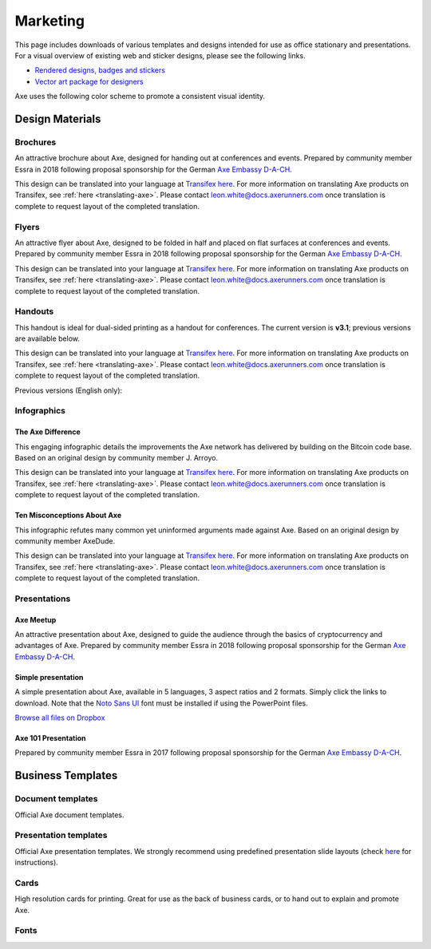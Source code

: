 .. meta::
   :description: Downloads of various templates and designs intended for use as office stationary and presentations.
   :keywords: axe, marketing, designs, presentations, brochures, logo

.. _marketing:

=========
Marketing
=========

This page includes downloads of various templates and designs intended
for use as office stationary and presentations. For a visual overview of
existing web and sticker designs, please see the following links.

- `Rendered designs, badges and stickers <https://www.axerunners.com/graphics>`_
- `Vector art package for designers <https://www.axerunners.com/assets/Axe_Vector_Graphics_Collection.zip>`_

Axe uses the following color scheme to promote a consistent visual
identity.

+---------------+-------------+--------------+---------+---------------+
| Color         | RGB         | CMYK         | Hex     | Pantone       |
+===============+=============+==============+=========+===============+
| Axe Blue     | 0,141,228   | 76,38,0,0    | #008de4 | 2925c         |
+---------------+-------------+--------------+---------+---------------+
| Deep Blue     | 1,32,96     | 100,94,31,29 | #012060 | 534c          |
+---------------+-------------+--------------+---------+---------------+
| Midnight Blue | 11,15,59    | 100,96,41,53 | #0b0f3b | 5255c         |
+---------------+-------------+--------------+---------+---------------+
| White         | 255,255,255 | 0,0,0,0      | #ffffff | \-            |
+---------------+-------------+--------------+---------+---------------+
| Grey          | 120,120,120 | 54,46,45,11  | #787878 | Cool Gray 9 C |
+---------------+-------------+--------------+---------+---------------+
| Black         | 17,25,33    | 82,71,59,75  | #111921 | Black 6 C     |
+---------------+-------------+--------------+---------+---------------+

 
Design Materials
================

Brochures
---------

An attractive brochure about Axe, designed for handing out at
conferences and events. Prepared by community member Essra in 2018
following proposal sponsorship for the German `Axe Embassy D-A-CH
<http://www.axe-embassy.org>`__.

This design can be translated into your language at `Transifex here
<https://www.transifex.com/axe/axe-graphics/axe-brochurexlsx/>`__.
For more information on translating Axe products on Transifex, see
:ref:`here <translating-axe>`. Please contact leon.white@docs.axerunners.com once
translation is complete to request layout of the completed translation.

+------------+----------------------------------------------------------------------------------------------------+
| Language   | Download                                                                                           |
+============+====================================================================================================+
| English    | `PDF <https://github.com/axerunners/docs/raw/master/binary/brochures/AXE-Broschur_GB_RZ_2018.pdf>`__ |
+------------+----------------------------------------------------------------------------------------------------+
| French     | `PDF <https://github.com/axerunners/docs/raw/master/binary/brochures/AXE-Broschur_FR_RZ_2018.pdf>`__ |
+------------+----------------------------------------------------------------------------------------------------+
| German     | `PDF <https://github.com/axerunners/docs/raw/master/binary/brochures/AXE-Broschur_RZ_2018.pdf>`__    |
+------------+----------------------------------------------------------------------------------------------------+
| Spanish    | `PDF <https://github.com/axerunners/docs/raw/master/binary/brochures/AXE-Broschur_ES_RZ_2018.pdf>`__ |
+------------+----------------------------------------------------------------------------------------------------+
| Thai       | `PDF <https://github.com/axerunners/docs/raw/master/binary/brochures/AXE-Broschur_TH_RZ_2018.pdf>`__ |
+------------+----------------------------------------------------------------------------------------------------+
| Vietnamese | `PDF <https://github.com/axerunners/docs/raw/master/binary/brochures/AXE-Broschur_VI_RZ_2018.pdf>`__ |
+------------+----------------------------------------------------------------------------------------------------+


Flyers
------

An attractive flyer about Axe, designed to be folded in half and placed
on flat surfaces at conferences and events. Prepared by community member
Essra in 2018 following proposal sponsorship for the German `Axe
Embassy D-A-CH <http://www.axe-embassy.org>`__.

This design can be translated into your language at `Transifex here
<https://www.transifex.com/axe/axe-graphics/axe-flyerxlsx/>`__.
For more information on translating Axe products on Transifex, see
:ref:`here <translating-axe>`. Please contact leon.white@docs.axerunners.com once
translation is complete to request layout of the completed translation.

+-----------------------+-------------------------------------------------------------------------------------------------------+
| Language              | Download                                                                                              |
+=======================+=======================================================================================================+
| English               | `PDF <https://github.com/axerunners/docs/raw/master/binary/flyers/Flyer_DINlang_AXE_2018_GB.pdf>`__     |
+-----------------------+-------------------------------------------------------------------------------------------------------+
| Arabic                | `PDF <https://github.com/axerunners/docs/raw/master/binary/flyers/Flyer_DINlang_AXE_2018_AR.pdf>`__     |
+-----------------------+-------------------------------------------------------------------------------------------------------+
| Chinese (Traditional) | `PDF <https://github.com/axerunners/docs/raw/master/binary/flyers/Flyer_DINlang_AXE_2018_ZH_TW.pdf>`__  |
+-----------------------+-------------------------------------------------------------------------------------------------------+
| Dutch                 | `PDF <https://github.com/axerunners/docs/raw/master/binary/flyers/Flyer_DINlang_AXE_2018_NL.pdf>`__     |
+-----------------------+-------------------------------------------------------------------------------------------------------+
| French                | `PDF <https://github.com/axerunners/docs/raw/master/binary/flyers/Flyer_DINlang_AXE_2018_FR.pdf>`__     |
+-----------------------+-------------------------------------------------------------------------------------------------------+
| German                | `PDF <https://github.com/axerunners/docs/raw/master/binary/flyers/Flyer_DINlang_AXE_2018_DE.pdf>`__     |
+-----------------------+-------------------------------------------------------------------------------------------------------+
| Spanish               | `PDF <https://github.com/axerunners/docs/raw/master/binary/flyers/Flyer_DINlang_AXE_2018_ES.pdf>`__     |
+-----------------------+-------------------------------------------------------------------------------------------------------+
| Thai                  | `PDF <https://github.com/axerunners/docs/raw/master/binary/flyers/Flyer_DINlang_AXE_2018_TH.pdf>`__     |
+-----------------------+-------------------------------------------------------------------------------------------------------+
| Turkish               | `PDF <https://github.com/axerunners/docs/raw/master/binary/flyers/Flyer_DINlang_AXE_2018_TR.pdf>`__     |
+-----------------------+-------------------------------------------------------------------------------------------------------+
| Vietnamese            | `PDF <https://github.com/axerunners/docs/raw/master/binary/flyers/Flyer_DINlang_AXE_2018_VI.pdf>`__     |
+-----------------------+-------------------------------------------------------------------------------------------------------+


Handouts
--------

This handout is ideal for dual-sided printing as a handout for
conferences. The current version is **v3.1**; previous versions are
available below.

This design can be translated into your language at `Transifex here
<https://www.transifex.com/axe/axe-graphics/axe-handout-v30txt/>`__.
For more information on translating Axe products on Transifex, see
:ref:`here <translating-axe>`. Please contact leon.white@docs.axerunners.com once
translation is complete to request layout of the completed translation.

+------------+-------------------------------------------------------------------------------------------------+
| Language   | Download                                                                                        |
+============+=================================================================================================+
| English    | `PDF <https://github.com/axerunners/docs/raw/master/binary/handouts/Axe-Handout-v3.1-EN.pdf>`__   |
|            | `DOCX <https://github.com/axerunners/docs/raw/master/binary/handouts/Axe-Handout-v3.1-EN.docx>`__ |
+------------+-------------------------------------------------------------------------------------------------+
| Arabic     | `PDF <https://github.com/axerunners/docs/raw/master/binary/handouts/Axe-Handout-v3.1-AR.pdf>`__   |
|            | `DOCX <https://github.com/axerunners/docs/raw/master/binary/handouts/Axe-Handout-v3.1-AR.docx>`__ |
+------------+-------------------------------------------------------------------------------------------------+
| Czech      | `PDF <https://github.com/axerunners/docs/raw/master/binary/handouts/Axe-Handout-v3.1-CS.pdf>`__   |
|            | `DOCX <https://github.com/axerunners/docs/raw/master/binary/handouts/Axe-Handout-v3.1-CS.docx>`__ |
+------------+-------------------------------------------------------------------------------------------------+
| Dutch      | `PDF <https://github.com/axerunners/docs/raw/master/binary/handouts/Axe-Handout-v3.1-NL.pdf>`__   |
|            | `DOCX <https://github.com/axerunners/docs/raw/master/binary/handouts/Axe-Handout-v3.1-NL.docx>`__ |
+------------+-------------------------------------------------------------------------------------------------+
| German     | `PDF <https://github.com/axerunners/docs/raw/master/binary/handouts/Axe-Handout-v3.1-DE.pdf>`__   |
|            | `DOCX <https://github.com/axerunners/docs/raw/master/binary/handouts/Axe-Handout-v3.1-DE.docx>`__ |
+------------+-------------------------------------------------------------------------------------------------+
| Russian    | `PDF <https://github.com/axerunners/docs/raw/master/binary/handouts/Axe-Handout-v3.1-RU.pdf>`__   |
|            | `DOCX <https://github.com/axerunners/docs/raw/master/binary/handouts/Axe-Handout-v3.1-RU.docx>`__ |
+------------+-------------------------------------------------------------------------------------------------+
| Slovak     | `PDF <https://github.com/axerunners/docs/raw/master/binary/handouts/Axe-Handout-v3.1-SK.pdf>`__   |
|            | `DOCX <https://github.com/axerunners/docs/raw/master/binary/handouts/Axe-Handout-v3.1-SK.docx>`__ |
+------------+-------------------------------------------------------------------------------------------------+
| Thai       | `PDF <https://github.com/axerunners/docs/raw/master/binary/handouts/Axe-Handout-v3.1-TH.pdf>`__   |
|            | `DOCX <https://github.com/axerunners/docs/raw/master/binary/handouts/Axe-Handout-v3.1-TH.docx>`__ |
+------------+-------------------------------------------------------------------------------------------------+
| Vietnamese | `PDF <https://github.com/axerunners/docs/raw/master/binary/handouts/Axe-Handout-v3.1-VI.pdf>`__   |
|            | `DOCX <https://github.com/axerunners/docs/raw/master/binary/handouts/Axe-Handout-v3.1-VI.docx>`__ |
+------------+-------------------------------------------------------------------------------------------------+

Previous versions (English only):

+----------+----------------------------------------------------------------------------------------------+
| Version  | Download                                                                                     |
+==========+==============================================================================================+
| 2.0      | `PDF <https://github.com/axerunners/docs/raw/master/binary/handouts/Axe-Handout-v2.0.pdf>`__   |
|          | `DOCX <https://github.com/axerunners/docs/raw/master/binary/handouts/Axe-Handout-v2.0.docx>`__ |
+----------+----------------------------------------------------------------------------------------------+
| 1.0      | `PDF <https://github.com/axerunners/docs/raw/master/binary/handouts/Axe-Handout-v1.0.pdf>`__   |
|          | `DOCX <https://github.com/axerunners/docs/raw/master/binary/handouts/Axe-Handout-v1.0.docx>`__ |
+----------+----------------------------------------------------------------------------------------------+


Infographics
------------

The Axe Difference
^^^^^^^^^^^^^^^^^^^

This engaging infographic details the improvements the Axe network has
delivered by building on the Bitcoin code base. Based on an original
design by community member J. Arroyo.

This design can be translated into your language at `Transifex here
<https://www.transifex.com/axe/axe-graphics/the-axe-
differencexlsx/>`__. For more information on translating Axe products
on Transifex, see :ref:`here <translating-axe>`. Please contact
leon.white@docs.axerunners.com once translation is complete to request layout of
the completed translation.

+-----------------------+--------------------------------------------------------------------------------------------------------+
| Language              | Download                                                                                               |
+=======================+========================================================================================================+
| English               | `PDF <https://github.com/axerunners/docs/raw/master/binary/infographics/The-Axe-Difference-EN.pdf>`__    |
|                       | `PNG <https://github.com/axerunners/docs/raw/master/binary/infographics/The-Axe-Difference-EN.png>`__    |
+-----------------------+--------------------------------------------------------------------------------------------------------+
| Arabic                | `PDF <https://github.com/axerunners/docs/raw/master/binary/infographics/The-Axe-Difference-AR.pdf>`__    |
|                       | `PNG <https://github.com/axerunners/docs/raw/master/binary/infographics/The-Axe-Difference-AR.png>`__    |
+-----------------------+--------------------------------------------------------------------------------------------------------+
| Bulgarian             | `PDF <https://github.com/axerunners/docs/raw/master/binary/infographics/The-Axe-Difference-BG.pdf>`__    |
|                       | `PNG <https://github.com/axerunners/docs/raw/master/binary/infographics/The-Axe-Difference-BG.png>`__    |
+-----------------------+--------------------------------------------------------------------------------------------------------+
| Chinese (Simplified)  | `PDF <https://github.com/axerunners/docs/raw/master/binary/infographics/The-Axe-Difference-ZH-CN.pdf>`__ |
|                       | `PNG <https://github.com/axerunners/docs/raw/master/binary/infographics/The-Axe-Difference-ZH-CN.png>`__ |
+-----------------------+--------------------------------------------------------------------------------------------------------+
| Chinese (Traditional) | `PDF <https://github.com/axerunners/docs/raw/master/binary/infographics/The-Axe-Difference-ZH-TW.pdf>`__ |
|                       | `PNG <https://github.com/axerunners/docs/raw/master/binary/infographics/The-Axe-Difference-ZH-TW.png>`__ |
+-----------------------+--------------------------------------------------------------------------------------------------------+
| Czech                 | `PDF <https://github.com/axerunners/docs/raw/master/binary/infographics/The-Axe-Difference-CS.pdf>`__    |
|                       | `PNG <https://github.com/axerunners/docs/raw/master/binary/infographics/The-Axe-Difference-CS.png>`__    |
+-----------------------+--------------------------------------------------------------------------------------------------------+
| French                | `PDF <https://github.com/axerunners/docs/raw/master/binary/infographics/The-Axe-Difference-FR.pdf>`__    |
|                       | `PNG <https://github.com/axerunners/docs/raw/master/binary/infographics/The-Axe-Difference-FR.png>`__    |
+-----------------------+--------------------------------------------------------------------------------------------------------+
| German                | `PDF <https://github.com/axerunners/docs/raw/master/binary/infographics/The-Axe-Difference-DE.pdf>`__    |
|                       | `PNG <https://github.com/axerunners/docs/raw/master/binary/infographics/The-Axe-Difference-DE.png>`__    |
+-----------------------+--------------------------------------------------------------------------------------------------------+
| Greek                 | `PDF <https://github.com/axerunners/docs/raw/master/binary/infographics/The-Axe-Difference-EL.pdf>`__    |
|                       | `PNG <https://github.com/axerunners/docs/raw/master/binary/infographics/The-Axe-Difference-EL.png>`__    |
+-----------------------+--------------------------------------------------------------------------------------------------------+
| Italian               | `PDF <https://github.com/axerunners/docs/raw/master/binary/infographics/The-Axe-Difference-IT.pdf>`__    |
|                       | `PNG <https://github.com/axerunners/docs/raw/master/binary/infographics/The-Axe-Difference-IT.png>`__    |
+-----------------------+--------------------------------------------------------------------------------------------------------+
| Polish                | `PDF <https://github.com/axerunners/docs/raw/master/binary/infographics/The-Axe-Difference-PL.pdf>`__    |
|                       | `PNG <https://github.com/axerunners/docs/raw/master/binary/infographics/The-Axe-Difference-PL.png>`__    |
+-----------------------+--------------------------------------------------------------------------------------------------------+
| Russian               | `PDF <https://github.com/axerunners/docs/raw/master/binary/infographics/The-Axe-Difference-RU.pdf>`__    |
|                       | `PNG <https://github.com/axerunners/docs/raw/master/binary/infographics/The-Axe-Difference-RU.png>`__    |
+-----------------------+--------------------------------------------------------------------------------------------------------+
| Slovak                | `PDF <https://github.com/axerunners/docs/raw/master/binary/infographics/The-Axe-Difference-SK.pdf>`__    |
|                       | `PNG <https://github.com/axerunners/docs/raw/master/binary/infographics/The-Axe-Difference-SK.png>`__    |
+-----------------------+--------------------------------------------------------------------------------------------------------+
| Spanish               | `PDF <https://github.com/axerunners/docs/raw/master/binary/infographics/The-Axe-Difference-ES.pdf>`__    |
|                       | `PNG <https://github.com/axerunners/docs/raw/master/binary/infographics/The-Axe-Difference-ES.png>`__    |
+-----------------------+--------------------------------------------------------------------------------------------------------+
| Vietnamese            | `PDF <https://github.com/axerunners/docs/raw/master/binary/infographics/The-Axe-Difference-VI.pdf>`__    |
|                       | `PNG <https://github.com/axerunners/docs/raw/master/binary/infographics/The-Axe-Difference-VI.png>`__    |
+-----------------------+--------------------------------------------------------------------------------------------------------+

Ten Misconceptions About Axe
^^^^^^^^^^^^^^^^^^^^^^^^^^^^^

This infographic refutes many common yet uninformed arguments made
against Axe. Based on an original design by community member AxeDude.

This design can be translated into your language at `Transifex here
<https://www.transifex.com/axe/axe-graphics/misconceptionsxlsx/>`__.
For more information on translating Axe products on Transifex, see
:ref:`here <translating-axe>`. Please contact leon.white@docs.axerunners.com once
translation is complete to request layout of the completed translation.

+------------------------+---------------------------------------------------------------------------------------------------+
| Language               | Download                                                                                          |
+========================+===================================================================================================+
| English                | `PDF <https://github.com/axerunners/docs/raw/master/binary/infographics/Misconceptions-EN.pdf>`__    |
|                        | `PNG <https://github.com/axerunners/docs/raw/master/binary/infographics/Misconceptions-EN.png>`__    |
+------------------------+---------------------------------------------------------------------------------------------------+
| Arabic                 | `PDF <https://github.com/axerunners/docs/raw/master/binary/infographics/Misconceptions-AR.pdf>`__    |
|                        | `PNG <https://github.com/axerunners/docs/raw/master/binary/infographics/Misconceptions-AR.png>`__    |
+------------------------+---------------------------------------------------------------------------------------------------+
| Bulgarian              | `PDF <https://github.com/axerunners/docs/raw/master/binary/infographics/Misconceptions-BG.pdf>`__    |
|                        | `PNG <https://github.com/axerunners/docs/raw/master/binary/infographics/Misconceptions-BG.png>`__    |
+------------------------+---------------------------------------------------------------------------------------------------+
| Chinese (Traditional)  | `PDF <https://github.com/axerunners/docs/raw/master/binary/infographics/Misconceptions-ZH-TW.pdf>`__ |
|                        | `PNG <https://github.com/axerunners/docs/raw/master/binary/infographics/Misconceptions-ZH-TW.png>`__ |
+------------------------+---------------------------------------------------------------------------------------------------+
| Czech                  | `PDF <https://github.com/axerunners/docs/raw/master/binary/infographics/Misconceptions-CS.pdf>`__    |
|                        | `PNG <https://github.com/axerunners/docs/raw/master/binary/infographics/Misconceptions-CS.png>`__    |
+------------------------+---------------------------------------------------------------------------------------------------+
| French                 | `PDF <https://github.com/axerunners/docs/raw/master/binary/infographics/Misconceptions-FR.pdf>`__    |
|                        | `PNG <https://github.com/axerunners/docs/raw/master/binary/infographics/Misconceptions-FR.png>`__    |
+------------------------+---------------------------------------------------------------------------------------------------+
| German                 | `PDF <https://github.com/axerunners/docs/raw/master/binary/infographics/Misconceptions-DE.pdf>`__    |
|                        | `PNG <https://github.com/axerunners/docs/raw/master/binary/infographics/Misconceptions-DE.png>`__    |
+------------------------+---------------------------------------------------------------------------------------------------+
| Greek                  | `PDF <https://github.com/axerunners/docs/raw/master/binary/infographics/Misconceptions-EL.pdf>`__    |
|                        | `PNG <https://github.com/axerunners/docs/raw/master/binary/infographics/Misconceptions-EL.png>`__    |
+------------------------+---------------------------------------------------------------------------------------------------+
| Polish                 | `PDF <https://github.com/axerunners/docs/raw/master/binary/infographics/Misconceptions-PL.pdf>`__    |
|                        | `PNG <https://github.com/axerunners/docs/raw/master/binary/infographics/Misconceptions-PL.png>`__    |
+------------------------+---------------------------------------------------------------------------------------------------+
| Russian                | `PDF <https://github.com/axerunners/docs/raw/master/binary/infographics/Misconceptions-RU.pdf>`__    |
|                        | `PNG <https://github.com/axerunners/docs/raw/master/binary/infographics/Misconceptions-RU.png>`__    |
+------------------------+---------------------------------------------------------------------------------------------------+
| Slovak                 | `PDF <https://github.com/axerunners/docs/raw/master/binary/infographics/Misconceptions-SK.pdf>`__    |
|                        | `PNG <https://github.com/axerunners/docs/raw/master/binary/infographics/Misconceptions-SK.png>`__    |
+------------------------+---------------------------------------------------------------------------------------------------+
| Spanish                | `PDF <https://github.com/axerunners/docs/raw/master/binary/infographics/Misconceptions-ES.pdf>`__    |
|                        | `PNG <https://github.com/axerunners/docs/raw/master/binary/infographics/Misconceptions-ES.png>`__    |
+------------------------+---------------------------------------------------------------------------------------------------+
| Thai                   | `PDF <https://github.com/axerunners/docs/raw/master/binary/infographics/Misconceptions-TH.pdf>`__    |
|                        | `PNG <https://github.com/axerunners/docs/raw/master/binary/infographics/Misconceptions-TH.png>`__    |
+------------------------+---------------------------------------------------------------------------------------------------+
| Vietnamese             | `PDF <https://github.com/axerunners/docs/raw/master/binary/infographics/Misconceptions-VI.pdf>`__    |
|                        | `PNG <https://github.com/axerunners/docs/raw/master/binary/infographics/Misconceptions-VI.png>`__    |
+------------------------+---------------------------------------------------------------------------------------------------+


Presentations
-------------

Axe Meetup
^^^^^^^^^^^

.. image:: img/meetup.png
   :width: 400px

An attractive presentation about Axe, designed to guide the audience
through the basics of cryptocurrency and advantages of Axe. Prepared by
community member Essra in 2018 following proposal sponsorship for the
German `Axe Embassy D-A-CH <http://www.axe-embassy.org>`__.

+------------------------+--------------------------------------------------------------------------------------------------------------+
| Language               | Download                                                                                                     |
+========================+==============================================================================================================+
| English                | `PPTX <https://github.com/axerunners/docs/raw/master/binary/presentations/Axe_Meetup_Presentation_EN.pptx>`__  |
|                        | `PDF <https://github.com/axerunners/docs/raw/master/binary/presentations/Axe_Meetup_Presentation_EN.pdf>`__    |
+------------------------+--------------------------------------------------------------------------------------------------------------+
| German                 | `PPTX <https://github.com/axerunners/docs/raw/master/binary/presentations/Axe_Meetup_Presentation_DE.pptx>`__  |
|                        | `PDF <https://github.com/axerunners/docs/raw/master/binary/presentations/Axe_Meetup_Presentation_DE.pdf>`__    |
+------------------------+--------------------------------------------------------------------------------------------------------------+


Simple presentation
^^^^^^^^^^^^^^^^^^^

.. image:: img/simple-presentation.jpg
   :width: 400px

A simple presentation about Axe, available in 5 languages, 3 aspect
ratios and 2 formats. Simply click the links to download. Note that the
`Noto Sans UI <https://github.com/axerunners/docs/raw/master/binary/fonts/N
oto_Sans_UI.zip>`_ font must be installed if using the PowerPoint files.

`Browse all files on Dropbox <https://www.dropbox.com/sh/12w9zz8mr0t7kkq/AABySN1LrmAPIO98gZxZKk7_a?dl=0>`__

+----------------------+--------+-----------------------------------------------------------------------------------------------------------------------------------------------------------------------------------------------------------------------------------------+
| Language             | Format | Download                                                                                                                                                                                                                                |
+======================+========+=========================================================================================================================================================================================================================================+
| English              | PDF    | `16:9 <https://drive.google.com/file/d/0B8wg_voNeTcxWm15dmdPODcxNEk/view?usp=sharing>`__ `4:3 <https://drive.google.com/open?id=0B8wg_voNeTcxUUQ5TnA4ZWx0eHM>`__ `A4 <https://drive.google.com/open?id=0B8wg_voNeTcxSTR0aWFpZE5FVEE>`__ |
|                      +--------+-----------------------------------------------------------------------------------------------------------------------------------------------------------------------------------------------------------------------------------------+
|                      | PPTX   | `16:9 <https://drive.google.com/open?id=0B8wg_voNeTcxcEJ6UGpLdXhtUHc>`__ `4:3 <https://drive.google.com/open?id=0B8wg_voNeTcxWE1tWFNxU0ZnX2c>`__ `A4 <https://drive.google.com/open?id=0B8wg_voNeTcxeDl0VUhFUjgySHc>`__                 |
+----------------------+--------+-----------------------------------------------------------------------------------------------------------------------------------------------------------------------------------------------------------------------------------------+
| Chinese (Simplified) | PDF    | `16:9 <https://drive.google.com/open?id=0B8wg_voNeTcxcnZaRFpEczlDVk0>`__ `4:3 <https://drive.google.com/open?id=0B8wg_voNeTcxWjlaamJscGxZa3M>`__ `A4 <https://drive.google.com/open?id=0B8wg_voNeTcxVTdBOHZwM0ptNFE>`__                 |
|                      +--------+-----------------------------------------------------------------------------------------------------------------------------------------------------------------------------------------------------------------------------------------+
|                      | PPTX   | `16:9 <https://drive.google.com/open?id=0B8wg_voNeTcxakw3YllwZlg4QTA>`__ `4:3 <https://drive.google.com/open?id=0B8wg_voNeTcxQW5pcm5fLWpLd3M>`__ `A4 <https://drive.google.com/open?id=0B8wg_voNeTcxOEpNWURJUVZHSGM>`__                 |
+----------------------+--------+-----------------------------------------------------------------------------------------------------------------------------------------------------------------------------------------------------------------------------------------+
| Portuguese           | PDF    | `16:9 <https://drive.google.com/open?id=0B8wg_voNeTcxZ1A0RkNNRm9UemM>`__ `4:3 <https://drive.google.com/open?id=0B8wg_voNeTcxa3paSWc1SDRyNTA>`__ `A4 <https://drive.google.com/open?id=0B8wg_voNeTcxODBvZjZFSjlBSU0>`__                 |
|                      +--------+-----------------------------------------------------------------------------------------------------------------------------------------------------------------------------------------------------------------------------------------+
|                      | PPTX   | `16:9 <https://drive.google.com/open?id=0B8wg_voNeTcxaGVaMGE5YzhQczA>`__ `4:3 <https://drive.google.com/open?id=0B8wg_voNeTcxUkVndWo5cDE0R28>`__ `A4 <https://drive.google.com/open?id=0B8wg_voNeTcxNXJCMGxmcW5sVUk>`__                 |
+----------------------+--------+-----------------------------------------------------------------------------------------------------------------------------------------------------------------------------------------------------------------------------------------+
| Russian              | PDF    | `16:9 <https://drive.google.com/open?id=0B8wg_voNeTcxNEw3MDA3YzdXWFE>`__ `4:3 <https://drive.google.com/open?id=0B8wg_voNeTcxTXhWOVdseldOcUU>`__ `A4 <https://drive.google.com/open?id=0B8wg_voNeTcxV3VwSjNzVER5b2s>`__                 |
|                      +--------+-----------------------------------------------------------------------------------------------------------------------------------------------------------------------------------------------------------------------------------------+
|                      | PPTX   | `16:9 <https://www.dropbox.com/s/8p5vlc8hv7ip0cl/AXE_ru_16_9.pptx?dl=0>`__ `4:3 <https://www.dropbox.com/s/r675o6drfkyn2nd/AXE_ru_4_3.pptx?dl=0>`__ `A4 <https://www.dropbox.com/s/9mfo28ulw1sqsin/AXE_ru_A4.pptx?dl=0>`__           |
+----------------------+--------+-----------------------------------------------------------------------------------------------------------------------------------------------------------------------------------------------------------------------------------------+
| Spanish              | PDF    | `16:9 <https://drive.google.com/open?id=0B8wg_voNeTcxbDZjTXZXQzlBOFE>`__ `4:3 <https://drive.google.com/open?id=0B8wg_voNeTcxZktReG9JTU9vckU>`__ `A4 <https://drive.google.com/open?id=0B8wg_voNeTcxQmJhcUpFUzQxTmM>`__                 |
|                      +--------+-----------------------------------------------------------------------------------------------------------------------------------------------------------------------------------------------------------------------------------------+
|                      | PPTX   | `16:9 <https://drive.google.com/open?id=0B8wg_voNeTcxSUVCdElKa2FoRVE>`__ `4:3 <https://drive.google.com/open?id=0B8wg_voNeTcxbWVVWmQ4NGpNQ1k>`__ `A4 <https://drive.google.com/open?id=0B8wg_voNeTcxaEY0ME93a2ludTQ>`__                 |
+----------------------+--------+-----------------------------------------------------------------------------------------------------------------------------------------------------------------------------------------------------------------------------------------+


Axe 101 Presentation
^^^^^^^^^^^^^^^^^^^^^

Prepared by community member Essra in 2017 following proposal
sponsorship for the German `Axe Embassy D-A-CH 
<http://www.axe-embassy.org>`__.

+----------+---------------------------------------------------------------------------------------------+
| Language | Download                                                                                    |
+==========+=============================================================================================+
| English  | `PPTX <https://github.com/axerunners/docs/raw/master/binary/presentations/Axe-101-EN.pptx>`__ |
+----------+---------------------------------------------------------------------------------------------+
| French   | `PPTX <https://github.com/axerunners/docs/raw/master/binary/presentations/Axe-101-FR.pptx>`__ |
+----------+---------------------------------------------------------------------------------------------+
| German   | `PPTX <https://github.com/axerunners/docs/raw/master/binary/presentations/Axe-101-DE.pptx>`__ |
+----------+---------------------------------------------------------------------------------------------+
| Spanish  | `PPTX <https://github.com/axerunners/docs/raw/master/binary/presentations/Axe-101-ES.pptx>`__ |
+----------+---------------------------------------------------------------------------------------------+


Business Templates
==================

Document templates
------------------

Official Axe document templates.

+----------------------------------------------------+---------------------------------------------------------------------------------------------------------------+
| Name                                               | Download                                                                                                      |
+====================================================+===============================================================================================================+
| Word document with cover page and paragraph styles | `DOCX <https://github.com/axerunners/docs/raw/master/binary/templates/Axe-Word-Document.docx>`__                |
+----------------------------------------------------+---------------------------------------------------------------------------------------------------------------+
| Word template with blue watermark                  | `DOTX <https://github.com/axerunners/docs/raw/master/binary/templates/Axe-Word-Document-Watermark-Blue.dotx>`__ |
+----------------------------------------------------+---------------------------------------------------------------------------------------------------------------+
| Word template with grey watermark                  | `DOTX <https://github.com/axerunners/docs/raw/master/binary/templates/Axe-Word-Document-Watermark-Grey.dotx>`__ |
+----------------------------------------------------+---------------------------------------------------------------------------------------------------------------+

Presentation templates
----------------------

Official Axe presentation templates. We strongly recommend using
predefined presentation slide layouts (check `here
<https://support.office.com/en-us/article/Apply-or-change-a-slide-
layout-158E6DBA-E53E-479B-A6FC-CAAB72609689>`_ for instructions).

+------------------------------------------------------------+----------------------------------------------------------------------------------------------------------------------+
| Name                                                       | Download                                                                                                             |
+============================================================+======================================================================================================================+
| PowerPoint template with simple blue and white slides      | `POTX <https://github.com/axerunners/docs/raw/master/binary/templates/Axe-Presentation-Template-Empty.potx>`__         |
+------------------------------------------------------------+----------------------------------------------------------------------------------------------------------------------+
| PowerPoint template with sample layouts, styles and shapes | `POTX <https://github.com/axerunners/docs/raw/master/binary/templates/Axe-Presentation-Template-Sample-Slides.potx>`__ |
+------------------------------------------------------------+----------------------------------------------------------------------------------------------------------------------+
| Presentation icons                                         | `PPTX <https://github.com/axerunners/docs/raw/master/binary/templates/Axe-Icons.pptx>`__                               |
+------------------------------------------------------------+----------------------------------------------------------------------------------------------------------------------+

Cards
-----

High resolution cards for printing. Great for use as the back of
business cards, or to hand out to explain and promote Axe.

+--------------+-------------------------------------------------------------------------------------------------------+
| Name         | Download version                                                                                      |
+==============+=======================================================================================================+
| Handout Card | `English <https://github.com/axerunners/docs/raw/master/binary/cards/Handout-Card-EN.pdf>`_              |
+              +-------------------------------------------------------------------------------------------------------+
|              | `Arabic <https://github.com/axerunners/docs/raw/master/binary/cards/Handout-Card-AR.pdf>`_               |
+              +-------------------------------------------------------------------------------------------------------+
|              | `Chinese (Simplified) <https://github.com/axerunners/docs/raw/master/binary/cards/Handout-Card-ZH.pdf>`_ |
+              +-------------------------------------------------------------------------------------------------------+
|              | `Czech <https://github.com/axerunners/docs/raw/master/binary/cards/Handout-Card-CS.pdf>`_                |
+              +-------------------------------------------------------------------------------------------------------+
|              | `French <https://github.com/axerunners/docs/raw/master/binary/cards/Handout-Card-FR.pdf>`_               |
+              +-------------------------------------------------------------------------------------------------------+
|              | `Polish <https://github.com/axerunners/docs/raw/master/binary/cards/Handout-Card-PL.pdf>`_               |
+              +-------------------------------------------------------------------------------------------------------+
|              | `Portuguese <https://github.com/axerunners/docs/raw/master/binary/cards/Handout-Card-PT.pdf>`_           |
+              +-------------------------------------------------------------------------------------------------------+
|              | `Russian <https://github.com/axerunners/docs/raw/master/binary/cards/Handout-Card-RU.pdf>`_              |
+              +-------------------------------------------------------------------------------------------------------+
|              | `Spanish <https://github.com/axerunners/docs/raw/master/binary/cards/Handout-Card-ES.pdf>`_              |
+--------------+-------------------------------------------------------------------------------------------------------+

Fonts
-----

+---------------------+---------------------------------------------------------------------------------------+
| Name                | Download version                                                                      |
+=====================+=======================================================================================+
| Calibri             | `6.20 <https://github.com/axerunners/docs/raw/master/binary/fonts/Calibri.zip>`_         |
+---------------------+---------------------------------------------------------------------------------------+
| Gunship Bold Italic | `5.00 <https://github.com/axerunners/docs/raw/master/binary/fonts/gunshipboldital.ttf>`_ |
+---------------------+---------------------------------------------------------------------------------------+
| Magistral ATT       | `1.00 <https://github.com/axerunners/docs/raw/master/binary/fonts/Magistral_ATT.zip>`_   |
+---------------------+---------------------------------------------------------------------------------------+
| Montserrat          | `7.20 <https://github.com/axerunners/docs/raw/master/binary/fonts/Montserrat.zip>`_      |
+---------------------+---------------------------------------------------------------------------------------+
| Noto Sans UI        | `1.06 <https://github.com/axerunners/docs/raw/master/binary/fonts/Noto_Sans_UI.zip>`_    |
+---------------------+---------------------------------------------------------------------------------------+
